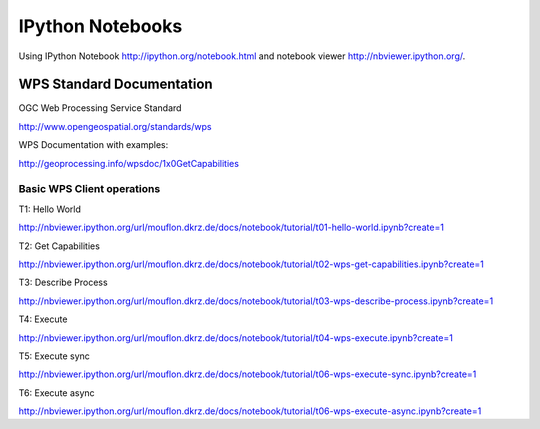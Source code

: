 .. _notebooks:

*****************
IPython Notebooks
*****************

Using IPython Notebook http://ipython.org/notebook.html and notebook viewer http://nbviewer.ipython.org/. 


WPS Standard Documentation
------------------------------

OGC Web Processing Service Standard

http://www.opengeospatial.org/standards/wps

WPS Documentation with examples: 

http://geoprocessing.info/wpsdoc/1x0GetCapabilities

Basic WPS Client operations
===========================

T1: Hello World

http://nbviewer.ipython.org/url/mouflon.dkrz.de/docs/notebook/tutorial/t01-hello-world.ipynb?create=1

T2: Get Capabilities

http://nbviewer.ipython.org/url/mouflon.dkrz.de/docs/notebook/tutorial/t02-wps-get-capabilities.ipynb?create=1

T3: Describe Process

http://nbviewer.ipython.org/url/mouflon.dkrz.de/docs/notebook/tutorial/t03-wps-describe-process.ipynb?create=1

T4: Execute

http://nbviewer.ipython.org/url/mouflon.dkrz.de/docs/notebook/tutorial/t04-wps-execute.ipynb?create=1

T5: Execute sync

http://nbviewer.ipython.org/url/mouflon.dkrz.de/docs/notebook/tutorial/t06-wps-execute-sync.ipynb?create=1

T6: Execute async

http://nbviewer.ipython.org/url/mouflon.dkrz.de/docs/notebook/tutorial/t06-wps-execute-async.ipynb?create=1
